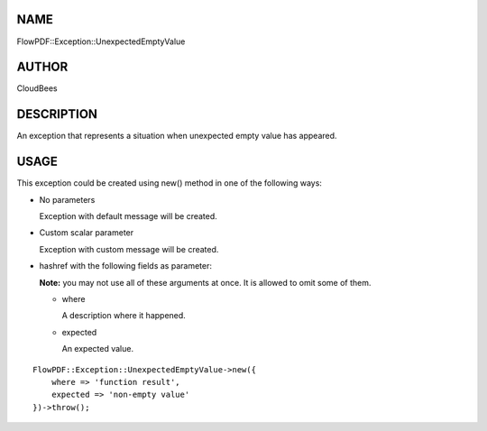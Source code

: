 NAME
====

FlowPDF::Exception::UnexpectedEmptyValue

AUTHOR
======

CloudBees

DESCRIPTION
===========

An exception that represents a situation when unexpected empty value has
appeared.

USAGE
=====

This exception could be created using new() method in one of the
following ways:

-  No parameters

   Exception with default message will be created.

-  Custom scalar parameter

   Exception with custom message will be created.

-  hashref with the following fields as parameter:

   **Note:** you may not use all of these arguments at once. It is
   allowed to omit some of them.

   -  where

      A description where it happened.

   -  expected

      An expected value.

::


   FlowPDF::Exception::UnexpectedEmptyValue->new({
       where => 'function result',
       expected => 'non-empty value'
   })->throw();


